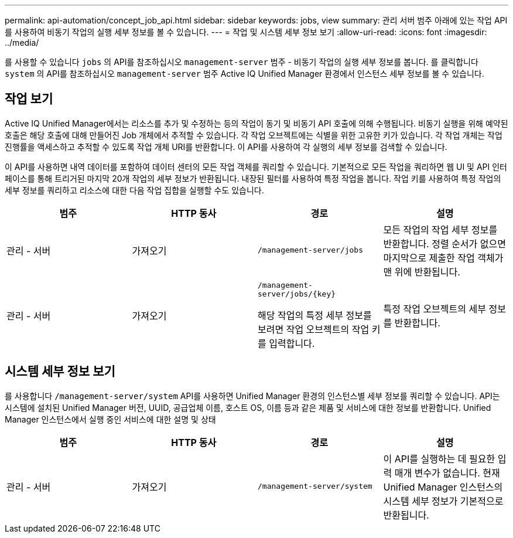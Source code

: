 ---
permalink: api-automation/concept_job_api.html 
sidebar: sidebar 
keywords: jobs, view 
summary: 관리 서버 범주 아래에 있는 작업 API를 사용하여 비동기 작업의 실행 세부 정보를 볼 수 있습니다. 
---
= 작업 및 시스템 세부 정보 보기
:allow-uri-read: 
:icons: font
:imagesdir: ../media/


[role="lead"]
를 사용할 수 있습니다 `jobs` 의 API를 참조하십시오 `management-server` 범주 - 비동기 작업의 실행 세부 정보를 봅니다. 를 클릭합니다 `system` 의 API를 참조하십시오 `management-server` 범주 Active IQ Unified Manager 환경에서 인스턴스 세부 정보를 볼 수 있습니다.



== 작업 보기

Active IQ Unified Manager에서는 리소스를 추가 및 수정하는 등의 작업이 동기 및 비동기 API 호출에 의해 수행됩니다. 비동기 실행을 위해 예약된 호출은 해당 호출에 대해 만들어진 Job 개체에서 추적할 수 있습니다. 각 작업 오브젝트에는 식별을 위한 고유한 키가 있습니다. 각 작업 개체는 작업 진행률을 액세스하고 추적할 수 있도록 작업 개체 URI를 반환합니다. 이 API를 사용하여 각 실행의 세부 정보를 검색할 수 있습니다.

이 API를 사용하면 내역 데이터를 포함하여 데이터 센터의 모든 작업 객체를 쿼리할 수 있습니다. 기본적으로 모든 작업을 쿼리하면 웹 UI 및 API 인터페이스를 통해 트리거된 마지막 20개 작업의 세부 정보가 반환됩니다. 내장된 필터를 사용하여 특정 작업을 봅니다. 작업 키를 사용하여 특정 작업의 세부 정보를 쿼리하고 리소스에 대한 다음 작업 집합을 실행할 수도 있습니다.

[cols="4*"]
|===
| 범주 | HTTP 동사 | 경로 | 설명 


 a| 
관리 - 서버
 a| 
가져오기
 a| 
`/management-server/jobs`
 a| 
모든 작업의 작업 세부 정보를 반환합니다. 정렬 순서가 없으면 마지막으로 제출한 작업 객체가 맨 위에 반환됩니다.



 a| 
관리 - 서버
 a| 
가져오기
 a| 
`/management-server/jobs/\{key}`

해당 작업의 특정 세부 정보를 보려면 작업 오브젝트의 작업 키를 입력합니다.
 a| 
특정 작업 오브젝트의 세부 정보를 반환합니다.

|===


== 시스템 세부 정보 보기

를 사용합니다 `/management-server/system` API를 사용하면 Unified Manager 환경의 인스턴스별 세부 정보를 쿼리할 수 있습니다. API는 시스템에 설치된 Unified Manager 버전, UUID, 공급업체 이름, 호스트 OS, 이름 등과 같은 제품 및 서비스에 대한 정보를 반환합니다. Unified Manager 인스턴스에서 실행 중인 서비스에 대한 설명 및 상태

[cols="4*"]
|===
| 범주 | HTTP 동사 | 경로 | 설명 


 a| 
관리 - 서버
 a| 
가져오기
 a| 
`/management-server/system`
 a| 
이 API를 실행하는 데 필요한 입력 매개 변수가 없습니다. 현재 Unified Manager 인스턴스의 시스템 세부 정보가 기본적으로 반환됩니다.

|===